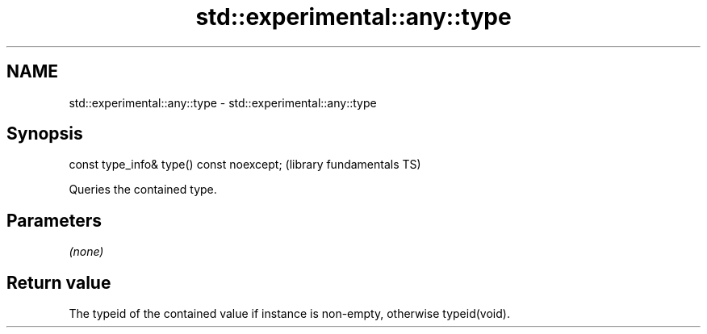.TH std::experimental::any::type 3 "2022.07.31" "http://cppreference.com" "C++ Standard Libary"
.SH NAME
std::experimental::any::type \- std::experimental::any::type

.SH Synopsis
   const type_info& type() const noexcept;  (library fundamentals TS)

   Queries the contained type.

.SH Parameters

   \fI(none)\fP

.SH Return value

   The typeid of the contained value if instance is non-empty, otherwise typeid(void).

